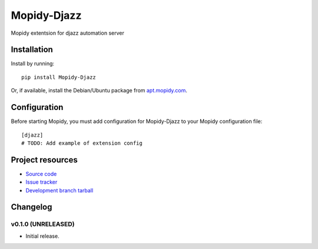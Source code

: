 ****************************
Mopidy-Djazz
****************************

.. image:: https://img.shields.io/pypi/v/Mopidy-Djazz.svg?style=flat
    :target: https://pypi.python.org/pypi/Mopidy-Djazz/
    :alt: Latest PyPI version

.. image:: https://img.shields.io/pypi/dm/Mopidy-Djazz.svg?style=flat
    :target: https://pypi.python.org/pypi/Mopidy-Djazz/
    :alt: Number of PyPI downloads

.. image:: https://img.shields.io/travis/Richard-Walker/mopidy-djazz/master.svg?style=flat
    :target: https://travis-ci.org/Richard-Walker/mopidy-djazz
    :alt: Travis CI build status

.. image:: https://img.shields.io/coveralls/Richard-Walker/mopidy-djazz/master.svg?style=flat
   :target: https://coveralls.io/r/Richard-Walker/mopidy-djazz?branch=master
   :alt: Test coverage

Mopidy extentsion for djazz automation server


Installation
============

Install by running::

    pip install Mopidy-Djazz

Or, if available, install the Debian/Ubuntu package from `apt.mopidy.com
<http://apt.mopidy.com/>`_.


Configuration
=============

Before starting Mopidy, you must add configuration for
Mopidy-Djazz to your Mopidy configuration file::

    [djazz]
    # TODO: Add example of extension config


Project resources
=================

- `Source code <https://github.com/Richard-Walker/mopidy-djazz>`_
- `Issue tracker <https://github.com/Richard-Walker/mopidy-djazz/issues>`_
- `Development branch tarball <https://github.com/Richard-Walker/mopidy-djazz/archive/master.tar.gz#egg=Mopidy-Djazz-dev>`_


Changelog
=========

v0.1.0 (UNRELEASED)
----------------------------------------

- Initial release.
